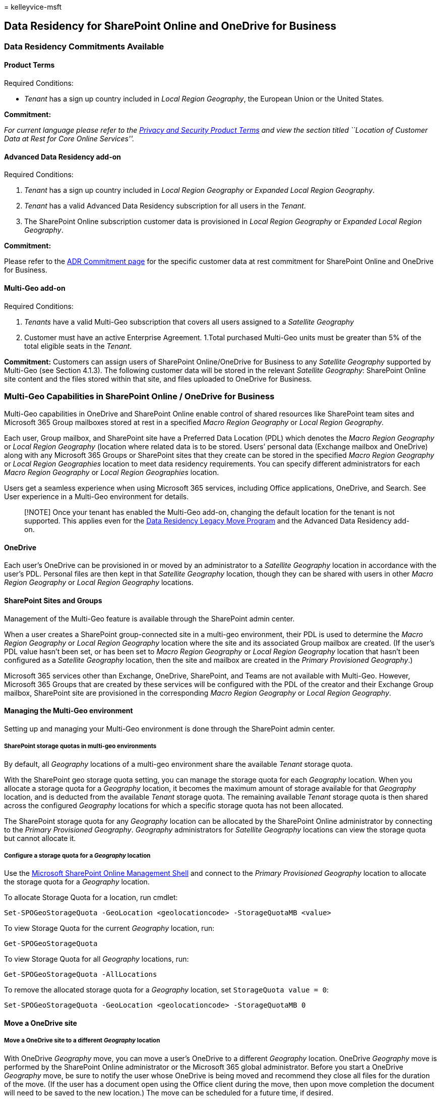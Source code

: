 = 
kelleyvice-msft

== Data Residency for SharePoint Online and OneDrive for Business

=== *Data Residency Commitments Available*

==== Product Terms

Required Conditions:

* _Tenant_ has a sign up country included in _Local Region Geography_,
the European Union or the United States.

*Commitment:*

_For current language please refer to the
https://www.microsoft.com/licensing/terms/product/PrivacyandSecurityTerms/all[Privacy
and Security Product Terms] and view the section titled ``Location of
Customer Data at Rest for Core Online Services''._

==== Advanced Data Residency add-on

Required Conditions:

[arabic]
. _Tenant_ has a sign up country included in _Local Region Geography_ or
_Expanded Local Region Geography_.
. _Tenant_ has a valid Advanced Data Residency subscription for all
users in the _Tenant_.
. The SharePoint Online subscription customer data is provisioned in
_Local Region Geography_ or _Expanded Local Region Geography_.

*Commitment:*

Please refer to the
link:m365-dr-commitments.md#sharepoint-onlineonedrive-for-business[ADR
Commitment page] for the specific customer data at rest commitment for
SharePoint Online and OneDrive for Business.

==== Multi-Geo add-on

Required Conditions:

[arabic]
. _Tenants_ have a valid Multi-Geo subscription that covers all users
assigned to a _Satellite Geography_
. Customer must have an active Enterprise Agreement. 1.Total purchased
Multi-Geo units must be greater than 5% of the total eligible seats in
the _Tenant_.

*Commitment:* Customers can assign users of SharePoint Online/OneDrive
for Business to any _Satellite Geography_ supported by Multi-Geo (see
Section 4.1.3). The following customer data will be stored in the
relevant _Satellite Geography_: SharePoint Online site content and the
files stored within that site, and files uploaded to OneDrive for
Business.

=== *Multi-Geo Capabilities in SharePoint Online / OneDrive for Business*

Multi-Geo capabilities in OneDrive and SharePoint Online enable control
of shared resources like SharePoint team sites and Microsoft 365 Group
mailboxes stored at rest in a specified _Macro Region Geography_ or
_Local Region Geography_.

Each user, Group mailbox, and SharePoint site have a Preferred Data
Location (PDL) which denotes the _Macro Region Geography_ or _Local
Region Geography_ (location where related data is to be stored. Users’
personal data (Exchange mailbox and OneDrive) along with any Microsoft
365 Groups or SharePoint sites that they create can be stored in the
specified _Macro Region Geography_ or _Local Region Geographies_
location to meet data residency requirements. You can specify different
administrators for each _Macro Region Geography_ or _Local Region
Geographies_ location.

Users get a seamless experience when using Microsoft 365 services,
including Office applications, OneDrive, and Search. See User experience
in a Multi-Geo environment for details.

____
[!NOTE] Once your tenant has enabled the Multi-Geo add-on, changing the
default location for the tenant is not supported. This applies even for
the link:/microsoft-365/enterprise/m365-dr-legacy-move-program[Data
Residency Legacy Move Program] and the Advanced Data Residency add-on.
____

==== *OneDrive*

Each user’s OneDrive can be provisioned in or moved by an administrator
to a _Satellite Geography_ location in accordance with the user’s PDL.
Personal files are then kept in that _Satellite Geography_ location,
though they can be shared with users in other _Macro Region Geography_
or _Local Region Geography_ locations.

==== *SharePoint Sites and Groups*

Management of the Multi-Geo feature is available through the SharePoint
admin center.

When a user creates a SharePoint group-connected site in a multi-geo
environment, their PDL is used to determine the _Macro Region Geography_
or _Local Region Geography_ location where the site and its associated
Group mailbox are created. (If the user’s PDL value hasn’t been set, or
has been set to _Macro Region Geography_ or _Local Region Geography_
location that hasn’t been configured as a _Satellite Geography_
location, then the site and mailbox are created in the _Primary
Provisioned Geography_.)

Microsoft 365 services other than Exchange, OneDrive, SharePoint, and
Teams are not available with Multi-Geo. However, Microsoft 365 Groups
that are created by these services will be configured with the PDL of
the creator and their Exchange Group mailbox, SharePoint site are
provisioned in the corresponding _Macro Region Geography_ or _Local
Region Geography_.

==== *Managing the Multi-Geo environment*

Setting up and managing your Multi-Geo environment is done through the
SharePoint admin center.

===== *SharePoint storage quotas in multi-geo environments*

By default, all _Geography_ locations of a multi-geo environment share
the available _Tenant_ storage quota.

With the SharePoint geo storage quota setting, you can manage the
storage quota for each _Geography_ location. When you allocate a storage
quota for a _Geography_ location, it becomes the maximum amount of
storage available for that _Geography_ location, and is deducted from
the available _Tenant_ storage quota. The remaining available _Tenant_
storage quota is then shared across the configured _Geography_ locations
for which a specific storage quota has not been allocated.

The SharePoint storage quota for any _Geography_ location can be
allocated by the SharePoint Online administrator by connecting to the
_Primary Provisioned Geography_. _Geography_ administrators for
_Satellite Geography_ locations can view the storage quota but cannot
allocate it.

===== *Configure a storage quota for a _Geography_ location*

Use the
https://www.microsoft.com/download/details.aspx?id=35588[Microsoft
SharePoint Online Management Shell] and connect to the _Primary
Provisioned Geography_ location to allocate the storage quota for a
_Geography_ location.

To allocate Storage Quota for a location, run cmdlet:

[source,powershell]
----
Set-SPOGeoStorageQuota -GeoLocation <geolocationcode> -StorageQuotaMB <value>
----

To view Storage Quota for the current _Geography_ location, run:

[source,powershell]
----
Get-SPOGeoStorageQuota
----

To view Storage Quota for all _Geography_ locations, run:

[source,powershell]
----
Get-SPOGeoStorageQuota -AllLocations
----

To remove the allocated storage quota for a _Geography_ location, set
`StorageQuota value = 0`:

[source,powershell]
----
Set-SPOGeoStorageQuota -GeoLocation <geolocationcode> -StorageQuotaMB 0
----

==== Move a OneDrive site

===== Move a OneDrive site to a different _Geography_ location

With OneDrive _Geography_ move, you can move a user’s OneDrive to a
different _Geography_ location. OneDrive _Geography_ move is performed
by the SharePoint Online administrator or the Microsoft 365 global
administrator. Before you start a OneDrive _Geography_ move, be sure to
notify the user whose OneDrive is being moved and recommend they close
all files for the duration of the move. (If the user has a document open
using the Office client during the move, then upon move completion the
document will need to be saved to the new location.) The move can be
scheduled for a future time, if desired.

The OneDrive service uses Azure Blob Storage to store content. The
Storage blob associated with the user’s OneDrive will be moved from the
source to destination _Geography_ location within 40 days of destination
OneDrive being available to the user. The access to the user’s OneDrive
will be restored as soon as the destination OneDrive is available.

During OneDrive _Geography_ move window (about 2-6 hours) the user’s
OneDrive is set to read-only. The user can still access their files via
the OneDrive sync app or their OneDrive site in SharePoint Online. After
OneDrive _Geography_ move is complete, the user will be automatically
connected to their OneDrive at the destination _Geography_ location when
they navigate to OneDrive in the Microsoft 365 app launcher. The sync
app will automatically begin syncing from the new location.

The procedures in this article require the
https://www.microsoft.com/download/details.aspx?id=35588[Microsoft
SharePoint Online PowerShell Module].

===== Communicating to your users

When moving OneDrive sites between _Geography_ locations, it’s important
to communicate to your users what to expect. This can help reduce user
confusion and calls to your help desk. Email your users before the move
and let them know the following information: -When the move is expected
to start and how long it is expected to take -What _Geography_ location
their OneDrive is moving to, and the URL to access the new location
-They should close their files and not make edits during the move. -File
permissions and sharing will not change as a result of the move. -What
to expect from the user experience in a multi-geo environment

Be sure to send your users an email when the move has successfully
completed informing them that they can resume working in OneDrive.

===== Scheduling OneDrive site moves

You can schedule OneDrive site moves in advance (described later in this
article). We recommend that you start with a small number of users to
validate your workflows and communication strategies. Once you are
comfortable with the process, you can schedule moves as follows: -You
can schedule up to 4,000 moves at a time. -As the moves begin, you can
schedule more, with a maximum of 4,000 pending moves in the queue and
any given time. -The maximum size of a OneDrive that can be moved is 1
terabyte (1 TB).

===== *Moving a OneDrive site*

To perform a OneDrive _Geography_ move, the _Tenant_ administrator must
first set the user’s Preferred Data Location (PDL) to the appropriate
_Geography_ location. Once the PDL is set, wait for at least 24 hours
for the PDL update to sync across the _Geography_ locations before
starting the OneDrive _Geography_ move.

When using the _Geography_ move cmdlets, connect to SPO Service at the
user’s current OneDrive _Geography_ location, using the following
syntax:

[source,powershell]
----
Connect-SPOService -url https://<tenantName>-admin.sharepoint.com
----

For example: To move OneDrive of user
`Matt@contosoenergy.onmicrosoft.com', connect to EUR SharePoint Admin
center as the user’s OneDrive is in EUR _Geography_ location:

[source,powershell]
----
Connect-SPOService -url https://contosoenergyeur-admin.sharepoint.com
----

===== *Validating the environment*

Before you start a OneDrive _Geography_ move, we recommend that you
validate the environment.

To ensure that all _Geography_ locations are compatible, run:

[source,powershell]
----
Get-SPOGeoMoveCrossCompatibilityStatus
----

You will see a list of your _Geography_ locations and whether content
can be moved between will be denoted as ``Compatible''. If the command
returns ``Incompatible'' please retry validating the status at a later
date.

If a OneDrive contains a subsite, for example, it cannot be moved. You
can use the Start-SPOUserAndContentMove cmdlet with the -ValidationOnly
parameter to validate if the OneDrive is able to be moved:

[source,powershell]
----
Start-SPOUserAndContentMove -UserPrincipalName <UPN> -DestinationDataLocation <DestinationDataLocation> -ValidationOnly
----

This will return Success if the OneDrive is ready to be moved or Fail if
there is a legal hold or subsite that would prevent the move. Once you
have validated that the OneDrive is ready to move, you can start the
move.

===== *Start a OneDrive geo move*

To start the move, run:

[source,powershell]
----
Start-SPOUserAndContentMove -UserPrincipalName <UserPrincipalName> -DestinationDataLocation <DestinationDataLocation>
----

Using these parameters:

* _UserPrincipalName_ – UPN of the user whose OneDrive is being moved.
* _DestinationDataLocation_ – Geo-Location where the OneDrive needs to
be moved. This should be same as the user’s preferred data location.

For example, to move the OneDrive of matt@contosoenergy.onmicrosoft.com
from EUR to AUS, run:

[source,powershell]
----
Start-SPOUserAndContentMove -UserPrincipalName matt@contosoenergy.onmicrosoft.com -DestinationDataLocation AUS
----

To schedule a _Geography_ move for a later time, use one of the
following parameters:

* _PreferredMoveBeginDate_ – The move will likely begin at this
specified time. Time must be specified in Coordinated Universal Time
(UTC).
* _PreferredMoveEndDate_ – The move will likely be completed by this
specified time, on a best effort basis. Time must be specified in
Coordinated Universal Time (UTC).

===== *Cancel a OneDrive _Geography_ move*

You can stop the _Geography_ move of a user’s OneDrive, provided the
move is not in progress or completed by using the cmdlet:

[source,powershell]
----
Stop-SPOUserAndContentMove – UserPrincipalName <UserPrincipalName>
----

Where _UserPrincipalName_ is the UPN of the user whose OneDrive move you
want to stop.

===== *Determining current status*

You can check the status of a OneDrive _Geography_ move in or out of the
_Geography_ that you’re connected to by using the
Get-SPOUserAndContentMoveState cmdlet.

The move statuses are described in the following table.

[width="100%",cols="50%,50%",options="header",]
|===
|Status |Description
|NotStarted |The move has not started

|InProgress (_n_/4) |The move is in progress in one of the following
states:

|Success |The move has completed successfully.

|Failed |The move failed.
|===

To find the status of a specific user’s move, use the
_UserPrincipalName_ parameter:

[source,powershell]
----
Get-SPOUserAndContentMoveState -UserPrincipalName <UPN>
----

To find the status of all of the moves in or out of the _Geography_
location that you’re connected to, use the _MoveState_ parameter with
one of the following values: NotStarted, InProgress, Success, Failed,
All.

[source,powershell]
----
Get-SPOUserAndContentMoveState -MoveState <value>
----

You can also add the _Verbose_ parameter for more verbose descriptions
of the move state.

===== *User Experience*

Users of OneDrive should notice minimal disruption if their OneDrive is
moved to a different _Geography_ location. Aside from a brief read-only
state during the move, existing links and permissions will continue to
work as expected once the move is completed.

===== *User’s OneDrive*

While the move is in progress the user’s OneDrive is set to read-only.
Once the move is completed, the user is directed to their OneDrive in
the new _Geography_ location when they navigate to OneDrive the
Microsoft 365 app launcher or a web browser.

===== *Permissions on OneDrive content*

Users with permissions to OneDrive content will continue to have access
to the content during the move and after it’s complete.

===== *OneDrive sync app*

The OneDrive sync app will automatically detect and seamlessly transfer
syncing to the new OneDrive location once the OneDrive _Geography_ move
is complete. The user does not need to sign-in again or take any other
action. (Version 17.3.6943.0625 or later of the sync app required.) If a
user updates a file while the OneDrive _Geography_ move is in progress,
the sync app will notify them that file uploads are pending while the
move is underway.

===== *Sharing links*

Upon OneDrive _Geography_ move completion, the existing shared links for
the files that were moved will automatically redirect to the new
_Geography_ location.

===== *OneNote Experience*

OneNote win32 client and UWP (Universal) App will automatically detect
and seamlessly sync notebooks to the new OneDrive location once OneDrive
_Geography_ move is complete. The user does not need to sign-in again or
take any other action. The only visible indicator to the user is
notebook sync would fail when OneDrive _Geography_ move is in progress.
This experience is available on the following OneNote client versions:

* OneNote win32 – Version 16.0.8326.2096 (and later)
* OneNote UWP – Version 16.0.8431.1006 (and later)
* OneNote Mobile App – Version 16.0.8431.1011 (and later)

===== *Teams app*

Upon OneDrive _Geography_ move completion, users will have access to
their OneDrive files on the Teams app. Additionally, files shared via
Teams chat from their OneDrive prior to _Geography_ move will continue
to work after move is complete.

===== *OneDrive Mobile App (iOS)*

Upon OneDrive _Geography_ move completion, the user would need to sign
out and sign in again on the iOS Mobile App to sync to the new OneDrive
location.

===== *Existing followed groups and sites*

Followed sites and groups will show up in the user’s OneDrive regardless
of their _Geography_ location. Sites and groups hosted in another
_Geography_ location will open in a separate tab.

===== *Delve Geo URL updates*

Users will be sent to the Delve _Geography_ corresponding to their PDL
only after their OneDrive has been moved to the new _Geography_.

==== *Move a SharePoint site*

===== *Move a SharePoint site to a different _Geography_ location*

With SharePoint site _Geography_ move, you can move SharePoint sites to
other _Geography_ locations within your Multi-Geo environment. The
following types of site can be moved between _Geography_ locations:

* Microsoft 365 group-connected sites, including those sites associated
with Microsoft Teams
* Modern sites without a Microsoft 365 group association
* Classic SharePoint sites
* Communication sites

You must be a Global Administrator or SharePoint Administrator to move a
site between _Geography_ locations. There is a read-only window during
the SharePoint site _Geography_ move of approximately 4-6 hours,
depending on site-contents

===== *Best practices*

* Try a SharePoint site move on a test site to get familiar with the
procedure.
* Validate whether the site can be moved prior to scheduling or
performing the move.
* When possible schedule cross-geo sites moves for outside business
hours to reduce user impact.
* Communicate with impacted users prior to the sites move.

===== *Communicating to your users*

When moving SharePoint sites between _Geography_ locations, it’s
important to communicate to the sites’ users (generally anyone with the
ability to edit the site) what to expect. This can help reduce user
confusion and calls to your help desk. Email your sites’ users before
the move and let them know the following information:

* When the move is expected to start and how long it is expected to take
* What _Geography_ location their site is moving to, and the URL to
access the new location
* They should close their files and not make edits during the move.
* File permissions and sharing will not change because of the move.
* What to expect from the user experience in a multi-geo environment

Be sure to send your sites’ users an email when the move has
successfully completed informing them that they can resume working on
their sites.

===== *Scheduling SharePoint site moves*

You can schedule SharePoint site moves in advance (described later in
this article). You can schedule moves as follows:

* You can schedule up to 4,000 moves at a time.
* As the moves begin, you can schedule more, with a maximum of 4,000
pending moves in the queue and any given time.
* The maximum size of a SharePoint site that can be moved is 1 terabyte
(1 TB).

To schedule a SharePoint site _Geography_ move for a later time, include
one of the following parameters when you start the move:

* PreferredMoveBeginDate – The move will likely begin at this specified
time.
* PreferredMoveEndDate – The move will likely be completed by this
specified time, on a best effort basis.

Time must be specified in Coordinated Universal Time (UTC) for both
parameters.

===== *Moving the site*

SharePoint site _Geography_ move requires that you connect and perform
the move from the SharePoint Admin URL in the _Geography_ location where
the site is.

For example, if the site URL is
`https://contosohealthcare.sharepoint.com/sites/Turbines`, connect to
the SharePoint Admin URL at
`https://contosohealthcare-admin.sharepoint.com`:

[source,powershell]
----
Connect-SPOService -Url https://contosohealthcare-admin.sharepoint.com
----

===== *Validating the environment*

We recommend that before scheduling any site move, you perform a
validation to ensure that the site can be moved.

We do not support moving sites with:

* Business Connectivity Services
* InfoPath forms
* Information Rights Management (IRM) templates applied

To ensure all _Geography_ locations are compatible, run
`Get-SPOGeoMoveCrossCompatibilityStatus`. This will display all your
_Geography_ locations and whether the environment is compatible with the
destination _Geography_ location.

To perform a validation-only check on your site, use
`Start-SPOSiteContentMove` with the `-ValidationOnly` parameter to
validate if the site is able to be moved. For example:

[source,powershell]
----
Start-SPOSiteContentMove -SourceSiteUrl <SourceSiteUrl> -ValidationOnly -DestinationDataLocation <DestinationLocation>
----

This will return _Success_ if the site is ready to be moved or _Fail_ if
any of blocked conditions are present.

===== *Start a SharePoint site _Geography_ move for a site with no associated Microsoft 365 group*

By default, initial URL for the site will change to the URL of the
destination _Geography_ location. For example:

`https://Contoso.sharepoint.com/sites/projectx` to
`https://ContosoEUR.sharepoint.com/sites/projectx`

For sites with no Microsoft 365 group association, you can also rename
the site by using the `-DestinationUrl` parameter. For example:

https://Contoso.sharepoint.com/sites/projectx to
`https://ContosoEUR.sharepoint.com/sites/projecty`

To start the site move, run:

[source,powershell]
----
Start-SPOSiteContentMove -SourceSiteUrl <siteURL> -DestinationDataLocation <DestinationDataLocation> -DestinationUrl <DestinationSiteURL>
----

===== *Start a SharePoint site _Geography_ move for a Microsoft 365 group-connected site*

To move a Microsoft 365 group-connected site, the Global Administrator
or SharePoint Administrator must first change the Preferred Data
Location (PDL) attribute for the Microsoft 365 group.

To set the PDL for a Microsoft 365 group:

[source,powershell]
----
Set-SPOUnifiedGroup -PreferredDataLocation <PDL> -GroupAlias <GroupAlias>
Get-SPOUnifiedGroup -GroupAlias <GroupAlias>
----

Once you have updated the PDL, you can start the site move:

[source,powershell]
----
Start-SPOUnifiedGroupMove -GroupAlias <GroupAlias> -DestinationDataLocation <DestinationDataLocation>
----

===== *Cancel a SharePoint site _Geography_ move*

You can stop a SharePoint site _Geography_ move, provided the move is
not in progress or completed by using the Stop-SPOSiteContentMove
cmdlet.

===== *Determining the status of a SharePoint site _Geography_ move*

You can determine the status of a site move in our out of the
_Geography_ that you are connected to by using the following cmdlets:

* link:/powershell/module/sharepoint-online/get-spositecontentmovestate[Get-SPOSiteContentMoveState]
(non-Group-connected sites)
* link:/powershell/module/sharepoint-online/get-spounifiedgroupmovestate[Get-SPOUnifiedGroupMoveState]
(Group-connected sites)

Use the `-SourceSiteUrl` parameter to specify the site for which you
want to see move status.

The move statuses are described in the following table.

'''''

[width="100%",cols="50%,50%",options="header",]
|===
|Status |Description
|Ready to Trigger |The move has not started.

|Scheduled |The move is in queue but has not yet started.

|InProgress (n/4) |The move is in progress in one of the following
states: Validation (1/4), Back up (2/4), Restore (3/4), Cleanup (4/4).

|Success |The move has completed successfully.

|Failed |The move failed.

| |
|===

You can also apply the `-Verbose` option to see additional information
about the move.

===== *User experience*

Site users should notice minimal disruption when their site is moved to
a different _Geography_ location. Aside from a brief read-only state
during the move, existing links and permissions will continue to work as
expected once the move is completed.

===== *Site*

While the move is in progress, the site is set to read-only. Once the
move is completed, the user is directed to the new site in the new
_Geography_ location when they click on bookmarks or other links to the
site.

===== *Permissions*

Users with permissions to site will continue to have access to the site
during the move and after it’s complete.

===== *Sync app*

The sync app will automatically detect and seamlessly transfer syncing
to the new site location once the site move is complete. The user does
not need to sign in again or take any other action. (Version
17.3.6943.0625 or later of the sync app required.) If a user updates a
file while the move is in progress, the sync app will notify them that
file uploads are pending while the move is underway.

===== *Sharing links*

When the SharePoint site _Geography_ move completes, the existing shared
links for the files that were moved will automatically redirect to the
new _Geography_ location.

===== *Most Recently Used files in Office (MRU)*

The MRU service is updated with the site url and its content URLs once
the move completes. This applies to Word, Excel, and PowerPoint.

===== *OneNote experience*

OneNote win32 client and UWP (Universal) App will automatically detect
and seamlessly sync notebooks to the new site location once site move is
complete. The user does not need to sign in again or take any other
action. The only visible indicator to the user is notebook sync would
fail when site move is in progress. This experience is available on the
following OneNote client versions: -OneNote win32 – Version
16.0.8326.2096 (and later) -OneNote UWP – Version 16.0.8431.1006 (and
later) -OneNote Mobile App – Version 16.0.8431.1011 (and later)

===== *Teams (applicable to Microsoft 365 group connected sites)*

When the SharePoint site _Geography_ move completes, users will have
access to their Microsoft 365 group site files on the Teams app.
Additionally, files shared via Teams chat from their site prior to
_Geography_ move will continue to work after move is complete.
SharePoint site _Geography_ move does not support moving sites backing
Private and Shared Channels from one _Geography_ to another, when using
the `Start-SPOUnifiedGroupMove` command. Sites backing Private and
Shared Channels remain in the original _Geography_. To move those sites
individually, admins can initiate direct moves using the
`Start-SPOSiteContentMove` command.

===== *SharePoint Mobile App (iOS/Android)*

The SharePoint Mobile App is cross _Geography_ compatible and able to
detect the site’s new _Geography_ location.

===== *SharePoint workflows*

SharePoint 2013 workflows have to be republished after the site move.
SharePoint 2010 workflows should continue to function normally.

===== *Apps*

If you are moving a site with apps, you must reinstantiate the app in
the site’s new _Geography_ location as the app and its connections may
not be available in the destination _Geography_ location.

===== *Power Automate*

In most cases, Power Automate Flows will continue to work after a
SharePoint site _Geography_ move. We recommend that you test them once
the move has completed.

===== *Power Apps*

Power Apps need to be recreated in the destination location.

===== *Data movement between geo locations*

SharePoint uses Azure Blob Storage for its content, while the metadata
associated with sites and its files is stored within SharePoint. After
the site is moved from its source _Geography_ location to its
destination _Geography_ location, the service will also move its
associated Blob Storage. Blob Storage moves complete in approximately 40
days. This will not have any impact to users interaction with the data.

You can check the Blob Storage move status using the
link:/powershell/module/sharepoint-online/get-spocrossgeomovereport[Get-SPOCrossGeoMoveReport]
cmdlet. ****

==== *Enabling SharePoint Multi-Geo in your _Satellite Geography_ location*

This article is for Global or SharePoint administrators who have created
a Multi-Geo _Satellite Geography_ location *before* SharePoint Multi-Geo
capabilities became generally available on March 27, 2019, and who have
not enabled SharePoint Multi-Geo in their _Satellite Geography_
location(s).

____
[!NOTE] If you have added a new _Geography_ location *after March 27th,
2019*, you do not need to perform these instructions, as your new
_Geography_ location will already be enabled for OneDrive and SharePoint
Multi-Geo.
____

These instructions will allow you to enable SharePoint in your
_Satellite Geography_ location, so your Multi-Geo satellite users can
take advantage of both OneDrive and SharePoint Multi-Geo capabilities in
O365.

____
[!IMPORTANT] Please note that this is a one way enablement. Once you set
SPO mode, you will not be able to revert your _Tenant_ to OneDrive only
Multi-Geo mode without an escalation with support.
____

===== *To set a _Geography_ location into SPO Mode*

To set a _Geography_ location into SPO mode, connect to the _Geography_
location you want to set in SPO Mode:

[arabic]
. Open your SharePoint Online Management Shell
. Connect-SPOService -URL ``https://$tenantGeo-admin.sharepoint.com''
-Credential $credential
. Set-SPOMultiGeoExperience
image:../media/Set-SPO-MultiGeo.jpg[Set-SPOMultiGeoExperience.]
. This operation usually takes about an hour while we perform various
publish backs in the service and re-stamp your _Tenant_. After at least
1 hour, please perform a Get-SPOMultiGeoExperience. This will show you
whether this _Geography_ location is in SPO mode.
image:../media/Get-SPO-MultiGeo.jpg[Image of Set-SPOMultiGeoExperience.]

____
[!Note] Certain caches in the service update every 24 hours, so it is
possible that for a period of up to 24 hours, your _Satellite Geography_
may intermittently behave as if it was still in ODB mode. This does not
cause any technical issues.
____

=== Migration

When SharePoint Online is moved, data for the following services is also
moved:

* OneDrive for Business
* Microsoft 365 Video services
* Office in a browser
* Microsoft 365 Apps for enterprise
* Visio Pro for Microsoft 365

After we’ve completed moving your SharePoint Online data, you might see
some of the following effects.

==== Microsoft 365 Video Services

* The data move for video takes longer than the moves for the rest of
your content in SharePoint Online.
* After the SharePoint Online content is moved, there will be a time
frame when videos aren’t able to be played.
* We’re removing the trans-coded copies from the previous datacenter and
transcoding them again in the new datacenter.

==== Search

In the course of moving your SharePoint Online data, we migrate your
search index and search settings to a new location. Until we’ve
*completed* the move of your SharePoint Online data, we continue to
serve your users from the index in the original location. In the new
location, search automatically starts crawling your content after we’ve
completed moving your SharePoint Online data. From this point and
onwards we serve your users from the migrated index. Changes to your
content that occurred after the migration aren’t included in the
migrated index until crawling picks them up. Most customers don’t notice
that results are less fresh right after we’ve completed moving their
SharePoint Online data, but some customers might experience reduced
freshness in the first 24-48 hours.

The following search features are affected:

* Search results and Search Web Parts: Results don’t include changes
that occurred after the migration until crawling picks them up.
* Delve: Delve doesn’t include changes that occurred after the migration
until crawling picks them up.
* Popularity and Search Reports for the site: Counts for Excel reports
in the new location only include migrated counts and counts from usage
reports that have run after we completed moving your SharePoint Online
data. Any counts from the interim period are lost and can’t be
recovered. This period is typically a couple of days. Some customers
might experience shorter or longer losses.
* Video Portal: View counts and statistics for the Video Portal depend
on the statistics for Excel Reports, so view counts and statistics for
the Video Portal are lost for the same time period as for the Excel
reports.
* eDiscovery: Items that changed during the migration aren’t shown until
crawling picks up the changes.
* Data Loss Protection (DLP): Policies aren’t enforced on items that
change until crawling picks up the changes.

As part of the migration, the _Primary Provisioned Geography_ will
change and all new content will be stored at rest in the new _Primary
Provisioned Geography_. Existing content will move in the background
with no impact to you for up to 90 days after the first change to the
SharePoint Online data location in the admin center.

=== How can I determine customer data location?

You can find the actual data location in _Tenant_ Admin Center. As a
_Tenant_ administrator you can find the actual data location, for
committed data, by navigating to Admin->Settings->Org
Settings->Organization Profile->Data Location. If you do not have a
_Tenant_ created, you can have a _Tenant_ created when signing up for a
M365 trial.
